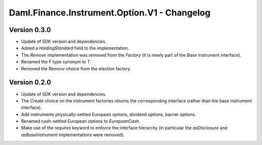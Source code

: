 .. Copyright (c) 2023 Digital Asset (Switzerland) GmbH and/or its affiliates. All rights reserved.
.. SPDX-License-Identifier: Apache-2.0

Daml.Finance.Instrument.Option.V1 - Changelog
#############################################

Version 0.3.0
*************

- Update of SDK version and dependencies.

- Added a `HoldingStandard` field to the implementation.

- The `Remove` implementation was removed from the `Factory` (it is newly part of the `Base`
  instrument interface).

- Renamed the `F` type synonym to `T`.

- Removed the `Remove` choice from the election factory.

Version 0.2.0
*************

- Update of SDK version and dependencies.

- The `Create` choice on the instrument factories returns the corresponding interface (rather than
  the base instrument interface).

- Add instruments physically-settled European options, dividend options, barrier options.

- Renamed cash-settled European options to `EuropeanCash`.

- Make use of the `requires` keyword to enforce the interface hierarchy (in particular the
  `asDisclosure` and `asBaseInstrument` implementations were removed).
